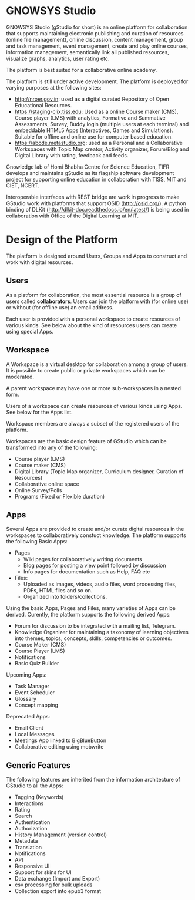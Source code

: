 * GNOWSYS Studio
    GNOWSYS Studio (gStudio for short) is an online platform for collaboration that supports 
    maintaining electronic publishing and curation of resources (online file management), 
    online discussion, content management, group and task management, event management, 
    create and play online courses, information management, semantically link all published resources,
    visualize graphs, analytics, user rating etc. 
    
    The platform is best suited for a collaborative online academy. 
    
    The platform is still under active development. The platform is deployed for varying purposes at the following sites:
    - http://nroer.gov.in: used as a digital curated Repository of Open Educational Resources.
    - https://staging-clix.tiss.edu: Used as a online Course maker (CMS), Course player (LMS) with analytics, Formative and Summative Assessments, Survey, Buddy login (multiple users at each terminal) and embeddable HTML5 Apps (Interactives, Games and Simulations). Suitable for offline and online use for computer based education.
    - https://abcde.metastudio.org: used as a Personal and a Collaborative Workspaces with Topic Map creator, Activity organizer, Forum/Blog and Digital Library with rating, feedback and feeds.
    
    Gnowledge lab of Homi Bhabha Centre for Science Education, TIFR develops and 
    maintains gStudio as its flagship software development project for supporting online education in collaboration with TISS, MIT and CIET, NCERT.
    
    Interoperable interfaces with REST bridge are work in progress to make GStudio work with platforms that support OSID (http://osid.org/). A python binding of DLKit (http://dlkit-doc.readthedocs.io/en/latest/) is being used in collaboration with Office of the Digital Learning at MIT. 

* Design of the Platform

    The platform is designed around Users, Groups and Apps to construct and work with digital resources. 

** Users
    As a platform for collaboration, the most essential resource is a group of users called *collaborators*. 
    Users can join the platform with (for online use) or without (for offline use) an email address.  
    
    Each user is provided with a personal workspace to create resources of various kinds. 
    See below about the kind of resources users can create using special Apps.
    
** Workspace
    A Workspace is a virtual desktop for collaboration among a group of users. It is 
    possible to create public or private workspaces which can be moderated.
    
    A parent workspace may have one or more sub-workspaces in a nested  form.
    
    Users of a workspace can create resources of various kinds using Apps. See below for the Apps list. 
    
    Workspace members are always a subset of the registered users of the platform.
    
    Workspaces are the basic design feature of GStudio which can be transformed into any of the following:
    - Course player (LMS)
    - Course maker (CMS)
    - Digital Library (Topic Map organizer, Curriculum designer, Curation of Resources)
    - Collaborative online space
    - Online Survey/Polls
    - Programs (Fixed or Flexible duration)
    
** Apps
    Several Apps are provided to create and/or curate digital resources in the workspaces to collaboratively 
    constuct knowledge.
    The platform supports the following Basic Apps:
    - Pages
        - Wiki pages for collaboratively writing documents
        - Blog pages for posting a view point followed by discussion
        - Info pages for documentation such as Help, FAQ etc
    - Files:
        - Uploaded as images, videos, audio files, word processing files, PDFs, HTML files and so on.
        - Organized into folders/collections.

    Using the basic Apps, Pages and Files, many varieties of Apps can be derived.
    Curently, the platform supports the following derived Apps:
    - Forum for discussion to be integrated with a mailing list, Telegram.
    - Knowledge Organizer for maintaining a taxonomy of learning objectives into themes, topics, concepts, skills, competencies or outcomes.
    - Course Maker (CMS)
    - Course Player (LMS)
    - Notifications
    - Basic Quiz Builder 
    
    Upcoming Apps:
    - Task Manager
    - Event Scheduler 
    - Glossary
    - Concept mapping
    
    Deprecated Apps:
    - Email Client   
    - Local Messages   
    - Meetings App linked to BigBlueButton
    - Collaborative editing using mobwrite

** Generic Features
    The following features are inherited from the information architecture of GStudio to all the Apps:
    - Tagging (Keywords)
    - Interactions
    - Rating
    - Search
    - Authentication
    - Authorization
    - History Management (version control)
    - Metadata
    - Translation
    - Notifications
    - API 
    - Responsive UI
    - Support for skins for UI
    - Data exchange (Import and Export)
    - csv processing for bulk uploads
    - Collection export into epub3 format
    
